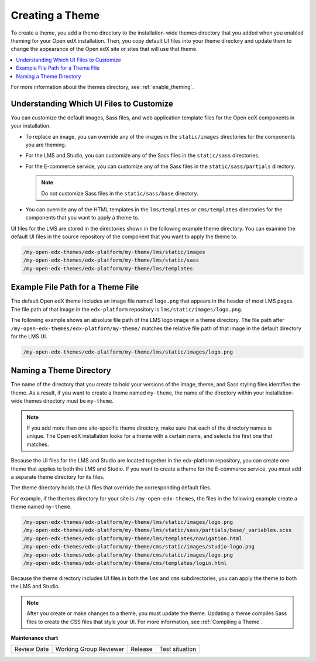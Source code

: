 .. _Creating a Theme:

################
Creating a Theme
################

.. tags:: site operator

To create a theme, you add a theme directory to the installation-wide themes
directory that you added when you enabled theming for your Open edX
installation. Then, you copy default UI files into your theme directory and
update them to change the appearance of the Open edX site or sites that will
use that theme.

.. contents::
   :local:
   :depth: 1

For more information about the themes directory, see
:ref:`enable_theming`.

.. _understanding_themeable_ui_files:

******************************************
Understanding Which UI Files to Customize
******************************************

You can customize the default images, Sass files, and web application template
files for the Open edX components in your installation.

* To replace an image, you can override any of the images in the
  ``static/images`` directories for the components you are theming.

* For the LMS and Studio, you can customize any of the Sass files in the
  ``static/sass`` directories.

* For the E-commerce service, you can customize any of the Sass files in the
  ``static/sass/partials`` directory.

  .. note:: Do not customize Sass files in the ``static/sass/base`` directory.

* You can override any of the HTML templates in the ``lms/templates`` or
  ``cms/templates`` directories for the components that you want to apply a
  theme to.

UI files for the LMS are stored in the directories shown in the following
example theme directory. You can examine the default UI files in the source
repository of the component that you want to apply the theme to.

.. code-block:: none

    /my-open-edx-themes/edx-platform/my-theme/lms/static/images
    /my-open-edx-themes/edx-platform/my-theme/lms/static/sass
    /my-open-edx-themes/edx-platform/my-theme/lms/templates

***********************************
Example File Path for a Theme File
***********************************

The default Open edX theme includes an image file named ``logo.png`` that
appears in the header of most LMS pages. The file path of that image in the
``edx-platform`` repository is ``lms/static/images/logo.png``.

The following example shows an absolute file path of the LMS logo image in a
theme directory. The file path after
``/my-open-edx-themes/edx-platform/my-theme/`` matches
the relative file path of that image in the default directory for the LMS UI.

.. code-block:: none

    /my-open-edx-themes/edx-platform/my-theme/lms/static/images/logo.png

***************************
Naming a Theme Directory
***************************

The name of the directory that you create to hold your versions of the image,
theme, and Sass styling files identifies the theme. As a result, if you want to
create a theme named ``my-theme``, the name of the directory within your
installation-wide themes directory must be ``my-theme``.

.. note::

    If you add more than one site-specific theme directory, make sure that each
    of the directory names is unique. The Open edX installation looks for a
    theme with a certain name, and selects the first one that matches.

Because the UI files for the LMS and Studio are located together in the
edx-platform repository, you can create one theme that applies to both the LMS
and Studio. If you want to create a theme for the E-commerce service, you must
add a separate theme directory for its files.

The theme directory holds the UI files that override the corresponding
default files.

For example, if the themes directory for your site is ``/my-open-edx-themes``,
the files in the following example create a theme named ``my-theme``.

.. code-block:: none

    /my-open-edx-themes/edx-platform/my-theme/lms/static/images/logo.png
    /my-open-edx-themes/edx-platform/my-theme/lms/static/sass/partials/base/_variables.scss
    /my-open-edx-themes/edx-platform/my-theme/lms/templates/navigation.html
    /my-open-edx-themes/edx-platform/my-theme/cms/static/images/studio-logo.png
    /my-open-edx-themes/edx-platform/my-theme/cms/static/images/logo.png
    /my-open-edx-themes/edx-platform/my-theme/cms/templates/login.html

Because the theme directory includes UI files in both the ``lms`` and ``cms``
subdirectories, you can apply the theme to both the LMS and Studio.

.. note::

    After you create or make changes to a theme, you must update the theme.
    Updating a theme compiles Sass files to create the CSS files that style
    your UI. For more information, see :ref:`Compiling a Theme`.


**Maintenance chart**

+--------------+-------------------------------+----------------+--------------------------------+
| Review Date  | Working Group Reviewer        |   Release      |Test situation                  |
+--------------+-------------------------------+----------------+--------------------------------+
|              |                               |                |                                |
+--------------+-------------------------------+----------------+--------------------------------+
